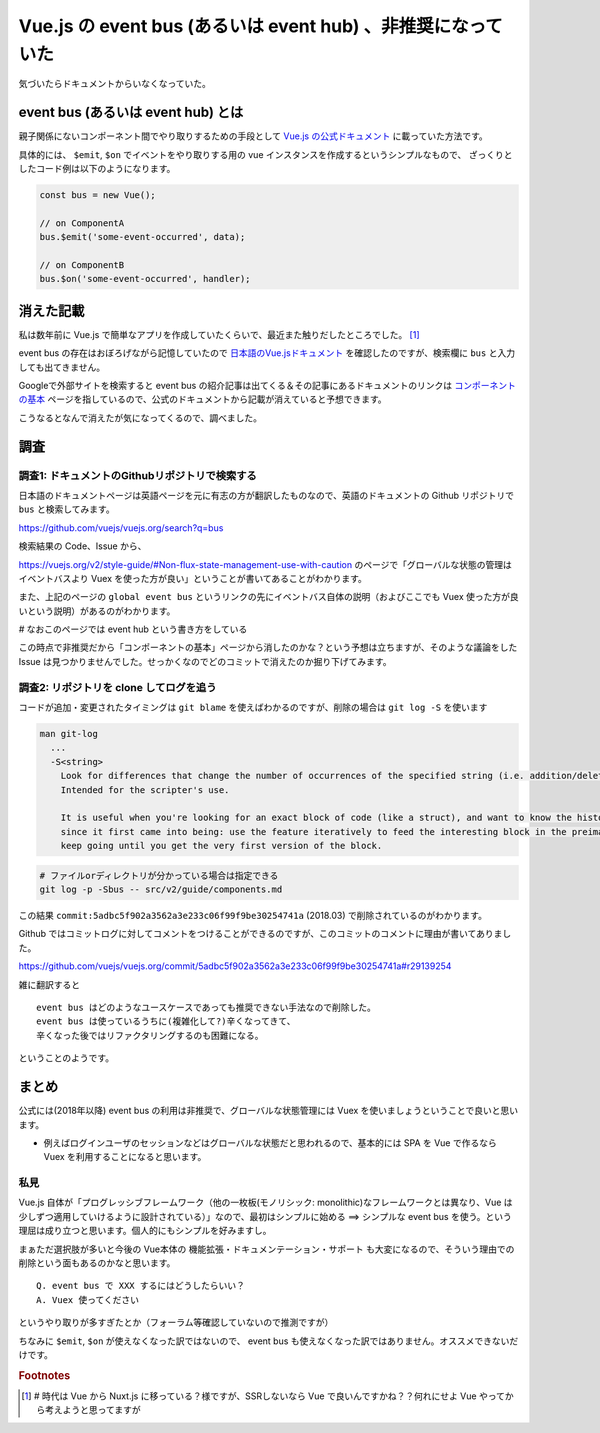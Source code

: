 .. post:: 2020-01-29
   :tags: Vue, javascript, documentation
   :category: Vue


=============================================================
Vue.js の event bus (あるいは event hub) 、非推奨になっていた
=============================================================

気づいたらドキュメントからいなくなっていた。

event bus (あるいは event hub) とは
=====================================

親子関係にないコンポーネント間でやり取りするための手段として `Vue.js の公式ドキュメント <https://vuejs.org/v2/guide/>`_ に載っていた方法です。

具体的には、 ``$emit``, ``$on`` でイベントをやり取りする用の vue インスタンスを作成するというシンプルなもので、
ざっくりとしたコード例は以下のようになります。

.. code-block:: javascript

  const bus = new Vue();

  // on ComponentA
  bus.$emit('some-event-occurred', data);

  // on ComponentB
  bus.$on('some-event-occurred', handler);

消えた記載
=============

私は数年前に Vue.js で簡単なアプリを作成していたくらいで、最近また触りだしたところでした。 [1]_

event bus の存在はおぼろげながら記憶していたので `日本語のVue.jsドキュメント <https://jp.vuejs.org/v2/guide/>`_ を確認したのですが、検索欄に ``bus`` と入力しても出てきません。

Googleで外部サイトを検索すると event bus の紹介記事は出てくる＆その記事にあるドキュメントのリンクは `コンポーネントの基本 <https://jp.vuejs.org/v2/guide/components.html>`_ ページを指しているので、公式のドキュメントから記載が消えていると予想できます。

こうなるとなんで消えたが気になってくるので、調べました。

調査
=====

調査1: ドキュメントのGithubリポジトリで検索する
-------------------------------------------------------

日本語のドキュメントページは英語ページを元に有志の方が翻訳したものなので、英語のドキュメントの Github リポジトリで ``bus`` と検索してみます。

https://github.com/vuejs/vuejs.org/search?q=bus

検索結果の Code、Issue から、

https://vuejs.org/v2/style-guide/#Non-flux-state-management-use-with-caution のページで「グローバルな状態の管理はイベントバスより Vuex を使った方が良い」ということが書いてあることがわかります。

また、上記のページの ``global event bus`` というリンクの先にイベントバス自体の説明（およびここでも Vuex 使った方が良いという説明）があるのがわかります。

`#` なおこのページでは event hub という書き方をしている

この時点で非推奨だから「コンポーネントの基本」ページから消したのかな？という予想は立ちますが、そのような議論をした Issue は見つかりませんでした。せっかくなのでどのコミットで消えたのか掘り下げてみます。

調査2: リポジトリを clone してログを追う
------------------------------------------

コードが追加・変更されたタイミングは ``git blame`` を使えばわかるのですが、削除の場合は ``git log -S`` を使います

.. code-block:: text

  man git-log
    ...
    -S<string>
      Look for differences that change the number of occurrences of the specified string (i.e. addition/deletion) in a file.
      Intended for the scripter's use.

      It is useful when you're looking for an exact block of code (like a struct), and want to know the history of that block
      since it first came into being: use the feature iteratively to feed the interesting block in the preimage back into -S, and
      keep going until you get the very first version of the block.


.. code-block:: shell

  # ファイルorディレクトリが分かっている場合は指定できる
  git log -p -Sbus -- src/v2/guide/components.md

この結果 ``commit:5adbc5f902a3562a3e233c06f99f9be30254741a`` (2018.03) で削除されているのがわかります。

Github ではコミットログに対してコメントをつけることができるのですが、このコミットのコメントに理由が書いてありました。

https://github.com/vuejs/vuejs.org/commit/5adbc5f902a3562a3e233c06f99f9be30254741a#r29139254

雑に翻訳すると

::

  event bus はどのようなユースケースであっても推奨できない手法なので削除した。
  event bus は使っているうちに(複雑化して?)辛くなってきて、
  辛くなった後ではリファクタリングするのも困難になる。

ということのようです。

まとめ
=======

公式には(2018年以降) event bus の利用は非推奨で、グローバルな状態管理には Vuex を使いましょうということで良いと思います。

- 例えばログインユーザのセッションなどはグローバルな状態だと思われるので、基本的には SPA を Vue で作るなら Vuex を利用することになると思います。

私見
------

Vue.js 自体が「プログレッシブフレームワーク（他の一枚板(モノリシック: monolithic)なフレームワークとは異なり、Vue は少しずつ適用していけるように設計されている）」なので、最初はシンプルに始める ==> シンプルな event bus を使う。という理屈は成り立つと思います。個人的にもシンプルを好みますし。

まぁただ選択肢が多いと今後の Vue本体の 機能拡張・ドキュメンテーション・サポート も大変になるので、そういう理由での削除という面もあるのかなと思います。

::

  Q. event bus で XXX するにはどうしたらいい？
  A. Vuex 使ってください

というやり取りが多すぎたとか（フォーラム等確認していないので推測ですが）

ちなみに ``$emit``, ``$on`` が使えなくなった訳ではないので、 event bus も使えなくなった訳ではありません。オススメできないだけです。

.. rubric:: Footnotes

.. [1] `#` 時代は Vue から Nuxt.js に移っている？様ですが、SSRしないなら Vue で良いんですかね？？何れにせよ Vue やってから考えようと思ってますが
